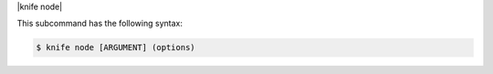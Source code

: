 .. The contents of this file are included in multiple topics.
.. This file describes a command or a sub-command for Knife.
.. This file should not be changed in a way that hinders its ability to appear in multiple documentation sets.


|knife node|

This subcommand has the following syntax:

.. code-block:: bash

   $ knife node [ARGUMENT] (options)


